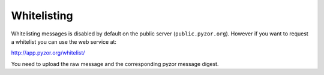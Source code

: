 Whitelisting
============

Whitelisting messages is disabled by default on the public server 
(``public.pyzor.org``). However if you want to request a whitelist you can 
use the web service at::

http://app.pyzor.org/whitelist/  

You need to upload the raw message and the corresponding pyzor message digest.
